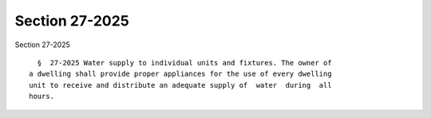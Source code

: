 Section 27-2025
===============

Section 27-2025 ::    
        
     
        §  27-2025 Water supply to individual units and fixtures. The owner of
      a dwelling shall provide proper appliances for the use of every dwelling
      unit to receive and distribute an adequate supply of  water  during  all
      hours.
    
    
    
    
    
    
    